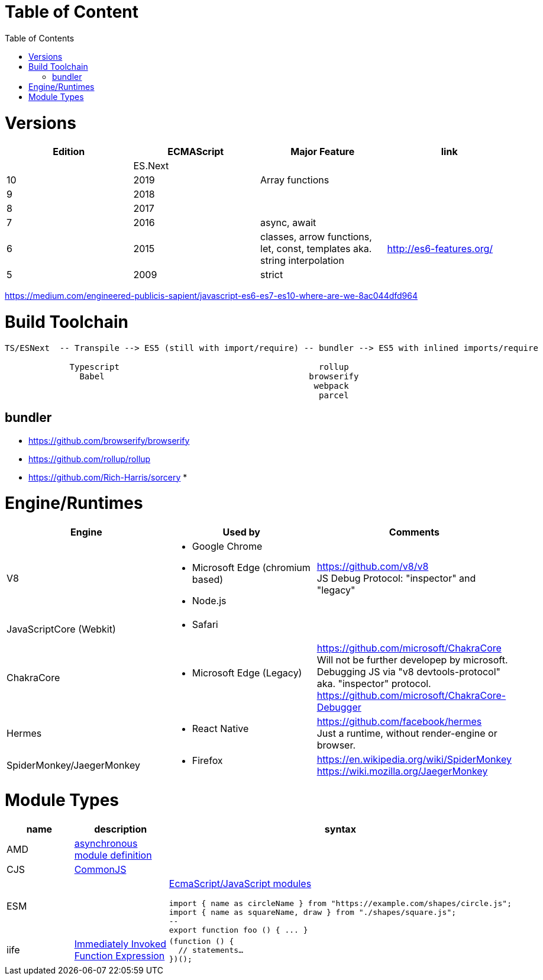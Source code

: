 # Table of Content
:toc:

= Versions

|===
|Edition|ECMAScript|Major Feature|link

| |ES.Next||
|10|2019|Array functions|
|9|2018||
|8|2017||
|7|2016|async, await|
|6|2015|classes, arrow functions, let, const, templates aka. string interpolation
| http://es6-features.org/
|5|2009|strict|
|===

https://medium.com/engineered-publicis-sapient/javascript-es6-es7-es10-where-are-we-8ac044dfd964

= Build Toolchain

```
TS/ESNext  -- Transpile --> ES5 (still with import/require) -- bundler --> ES5 with inlined imports/require
                             
             Typescript                                        rollup
               Babel                                         browserify
                                                              webpack
                                                               parcel
```

== bundler

* https://github.com/browserify/browserify
* https://github.com/rollup/rollup

* https://github.com/Rich-Harris/sorcery
* 

= Engine/Runtimes
[%hardbreaks]
|===
|Engine|Used by|Comments

|V8
a|* Google Chrome
* Microsoft Edge (chromium based)
* Node.js
a|
[%hardbreaks]
https://github.com/v8/v8
JS Debug Protocol: "inspector" and "legacy"

|JavaScriptCore (Webkit)
a|* Safari
|

|ChakraCore
a|* Microsoft Edge (Legacy)
a|
[%hardbreaks]
https://github.com/microsoft/ChakraCore
Will not be further developep by microsoft.
Debugging JS via "v8 devtools-protocol" aka. "inspector" protocol.
https://github.com/microsoft/ChakraCore-Debugger

|Hermes
a|* React Native
a|
[%hardbreaks]
https://github.com/facebook/hermes
Just a runtime, without render-engine or browser.

|SpiderMonkey/JaegerMonkey
a|* Firefox
a|[%hardbreaks]
https://en.wikipedia.org/wiki/SpiderMonkey
https://wiki.mozilla.org/JaegerMonkey
|===

= Module Types

|===
|name|description|syntax

|AMD|https://en.wikipedia.org/wiki/Asynchronous_module_definition[asynchronous module definition]
a|


|CJS|https://en.wikipedia.org/wiki/CommonJS[CommonJS]
a|

|ESM|
a|https://developer.mozilla.org/en-US/docs/Web/JavaScript/Guide/Modules[EcmaScript/JavaScript modules]
```
import { name as circleName } from "https://example.com/shapes/circle.js";
import { name as squareName, draw } from "./shapes/square.js";
--
export function foo () { ... }
```
|iife
|https://developer.mozilla.org/en-US/docs/Glossary/IIFE[Immediately Invoked Function Expression]
a|
```
(function () {
  // statements…
})();
```
|===
